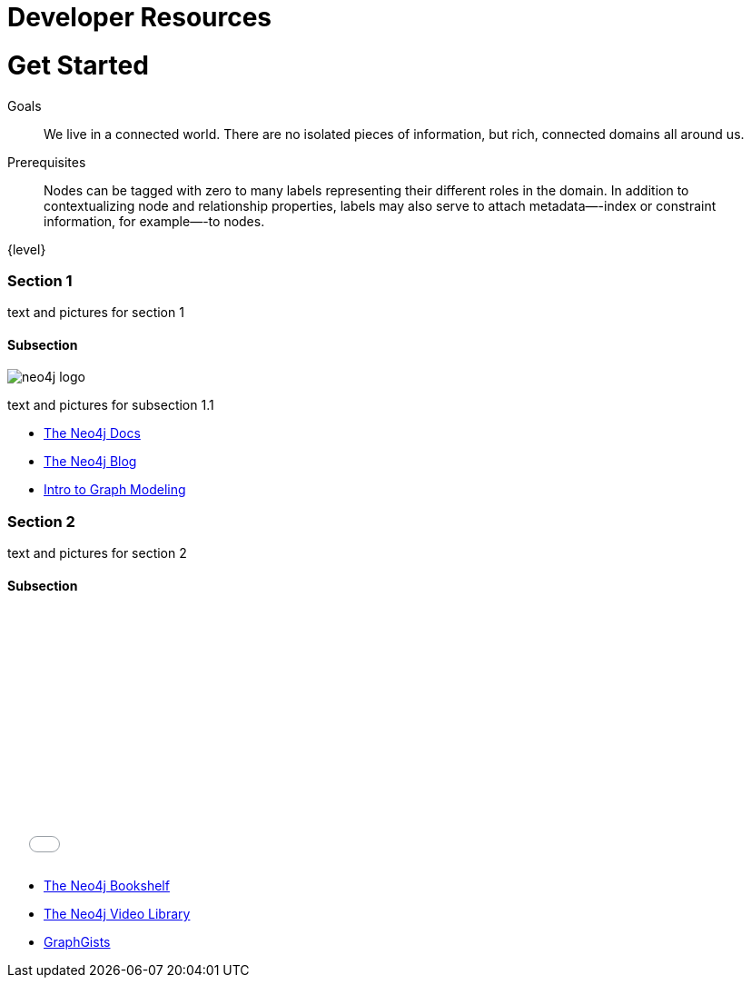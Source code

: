 = Developer Resources
:section: Developer Resources
:section-link: new-home
:section-level: 1
:slug: new-home

= Get Started

.Goals
[abstract]
We live in a connected world.
There are no isolated pieces of information, but rich, connected domains all around us.

.Prerequisites
[abstract]
Nodes can be tagged with zero to many labels representing their different roles in the domain.
In addition to contextualizing node and relationship properties, labels may also serve to attach metadata—​-index or constraint information, for example—​-to nodes.

[role=expertise]
{level}

toc::[]

=== Section 1

text and pictures for section 1

==== Subsection

image::http://dev.assets.neo4j.com.s3.amazonaws.com/wp-content/uploads/neo4j-logo.png[]

text and pictures for subsection 1.1

[role=side-nav]
* http://neo4j.com/docs[The Neo4j Docs]
* link:/blog[The Neo4j Blog]
* link:/developer/guide-intro-to-graph-modeling[Intro to Graph Modeling]


=== Section 2

text and pictures for section 2

==== Subsection

++++
<iframe src="//player.vimeo.com/video/105756951?color=ff9933" width="500" height="281" frameborder="0" webkitallowfullscreen mozallowfullscreen allowfullscreen></iframe>
++++

[role=side-nav]
* link:/books[The Neo4j Bookshelf]
* http://watch.neo4j.org[The Neo4j Video Library]
* http://gist.neo4j.org/[GraphGists]

// .. etc ..
